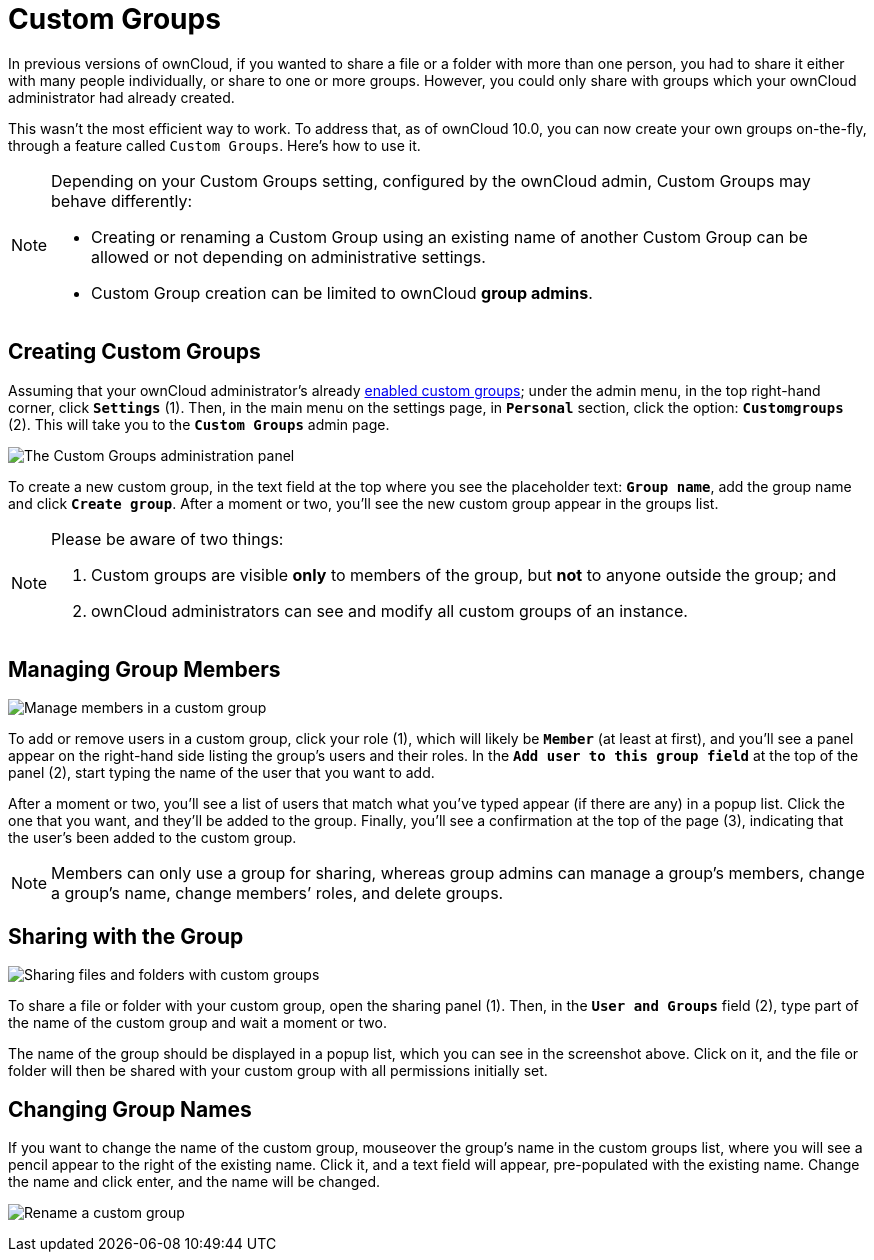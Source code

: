 = Custom Groups

In previous versions of ownCloud, if you wanted to share a file or a
folder with more than one person, you had to share it either with many
people individually, or share to one or more groups. However, you could
only share with groups which your ownCloud administrator had already
created.

This wasn’t the most efficient way to work. To address that, as of
ownCloud 10.0, you can now create your own groups on-the-fly, through a
feature called ``Custom Groups``. Here’s how to use it.

[NOTE]
====
Depending on your Custom Groups setting, configured by the ownCloud admin, Custom Groups may behave differently:

- Creating or renaming a Custom Group using an existing name of another Custom Group can be allowed or 
not depending on administrative settings.
- Custom Group creation can be limited to ownCloud **group admins**.
====

[[creating-custom-groups]]
== Creating Custom Groups

Assuming that your ownCloud administrator’s already
xref:administration_manual:configuration/user/user_configuration.adoc#enabling-custom-groups[enabled custom groups];
 under the admin menu, in the top right-hand corner,
click ``**Settings**`` (1). Then, in the main menu on the settings page,
in ``**Personal**`` section, click the option: ``**Customgroups**`` (2).
This will take you to the ``**Custom Groups**`` admin page.

image:custom-groups/owncloud-create-custom-group-annotated.png[The Custom Groups administration panel]

To create a new custom group, in the text field at the top where you see the placeholder 
text: ``**Group name**``, add the group name and click ``**Create group**``. 
After a moment or two, you’ll see the new custom group appear in the groups list.

[NOTE]
====
Please be aware of two things:

. Custom groups are visible *only* to members of the group, but *not* to anyone outside the group; and
. ownCloud administrators can see and modify all custom groups of an instance.
====

[[managing-group-members]]
== Managing Group Members

image:custom-groups/custom-group-manage-group-members.png[Manage members in a custom group]

To add or remove users in a custom group, click your role (1), which
will likely be ``**Member**`` (at least at first), and you’ll see a
panel appear on the right-hand side listing the group’s users and their
roles. In the ``**Add user to this group field**`` at the top of the
panel (2), start typing the name of the user that you want to add.

After a moment or two, you’ll see a list of users that match what you’ve
typed appear (if there are any) in a popup list. Click the one that you
want, and they’ll be added to the group. Finally, you’ll see a
confirmation at the top of the page (3), indicating that the user’s been
added to the custom group.

NOTE: Members can only use a group for sharing, whereas group admins can manage a group’s members, change a group’s name, change members’ roles, and delete groups.

[[sharing-with-the-group]]
== Sharing with the Group

image:custom-groups/owncloud-share-to-custom-group.png[Sharing files and folders with custom groups]

To share a file or folder with your custom group, open the sharing panel
(1). Then, in the ``**User and Groups**`` field (2), type part of the
name of the custom group and wait a moment or two.

The name of the group should be displayed in a popup list, which you can
see in the screenshot above. Click on it, and the file or folder will
then be shared with your custom group with all permissions initially
set.

[[changing-group-names]]
== Changing Group Names

If you want to change the name of the custom group, mouseover the
group’s name in the custom groups list, where you will see a pencil
appear to the right of the existing name. Click it, and a text field
will appear, pre-populated with the existing name. Change the name and
click enter, and the name will be changed.

image:custom-groups/rename-custom-group.png[Rename a custom group]

